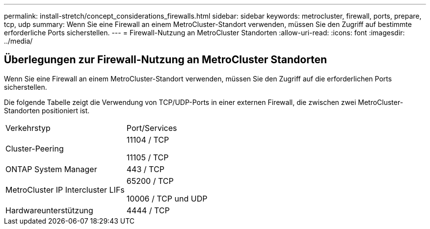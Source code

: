 ---
permalink: install-stretch/concept_considerations_firewalls.html 
sidebar: sidebar 
keywords: metrocluster, firewall, ports, prepare, tcp, udp 
summary: Wenn Sie eine Firewall an einem MetroCluster-Standort verwenden, müssen Sie den Zugriff auf bestimmte erforderliche Ports sicherstellen. 
---
= Firewall-Nutzung an MetroCluster Standorten
:allow-uri-read: 
:icons: font
:imagesdir: ../media/




== Überlegungen zur Firewall-Nutzung an MetroCluster Standorten

Wenn Sie eine Firewall an einem MetroCluster-Standort verwenden, müssen Sie den Zugriff auf die erforderlichen Ports sicherstellen.

Die folgende Tabelle zeigt die Verwendung von TCP/UDP-Ports in einer externen Firewall, die zwischen zwei MetroCluster-Standorten positioniert ist.

|===


| Verkehrstyp | Port/Services 


 a| 
Cluster-Peering
 a| 
11104 / TCP

11105 / TCP



 a| 
ONTAP System Manager
 a| 
443 / TCP



 a| 
MetroCluster IP Intercluster LIFs
 a| 
65200 / TCP

10006 / TCP und UDP



 a| 
Hardwareunterstützung
 a| 
4444 / TCP

|===